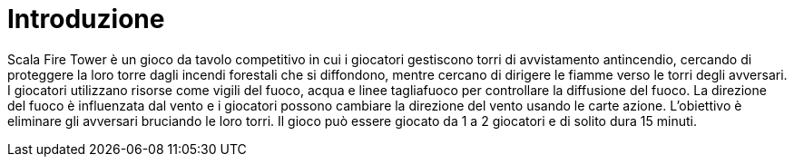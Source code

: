 = Introduzione

Scala Fire Tower è un gioco da tavolo competitivo in cui i giocatori gestiscono torri di avvistamento antincendio, cercando di proteggere la loro torre dagli incendi forestali che si diffondono, mentre cercano di dirigere le fiamme verso le torri degli avversari. I giocatori utilizzano risorse come vigili del fuoco, acqua e linee tagliafuoco per controllare la diffusione del fuoco. La direzione del fuoco è influenzata dal vento e i giocatori possono cambiare la direzione del vento usando le carte azione. L'obiettivo è eliminare gli avversari bruciando le loro torri. Il gioco può essere giocato da 1 a 2 giocatori e di solito dura 15 minuti.